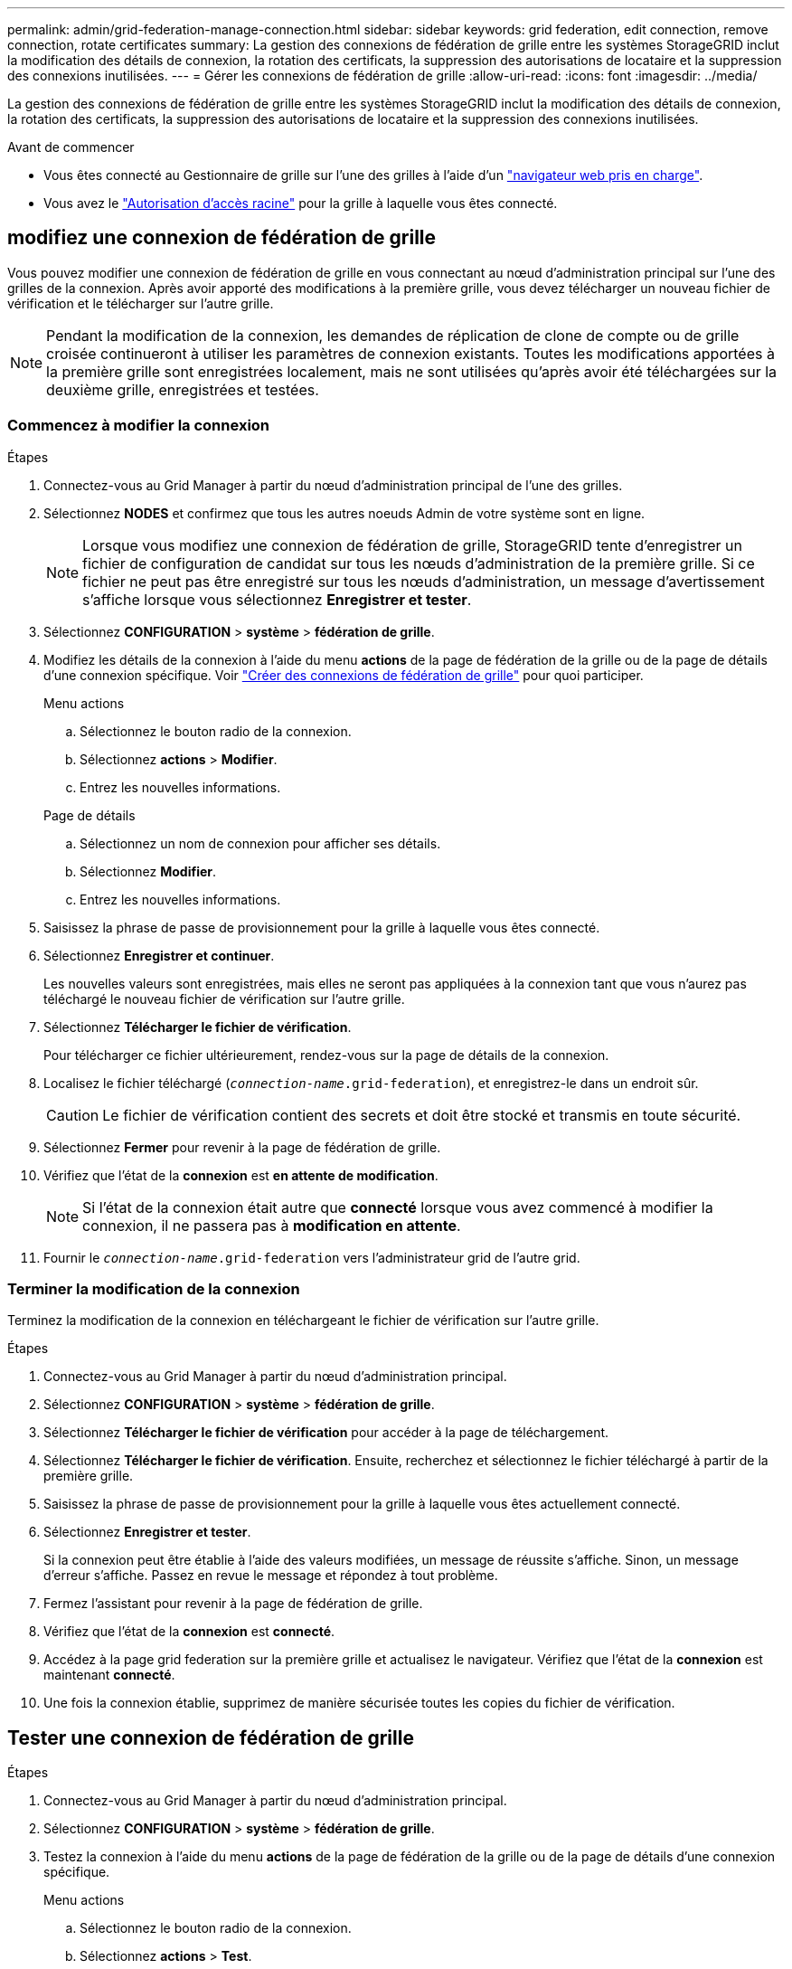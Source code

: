 ---
permalink: admin/grid-federation-manage-connection.html 
sidebar: sidebar 
keywords: grid federation, edit connection, remove connection, rotate certificates 
summary: La gestion des connexions de fédération de grille entre les systèmes StorageGRID inclut la modification des détails de connexion, la rotation des certificats, la suppression des autorisations de locataire et la suppression des connexions inutilisées. 
---
= Gérer les connexions de fédération de grille
:allow-uri-read: 
:icons: font
:imagesdir: ../media/


[role="lead"]
La gestion des connexions de fédération de grille entre les systèmes StorageGRID inclut la modification des détails de connexion, la rotation des certificats, la suppression des autorisations de locataire et la suppression des connexions inutilisées.

.Avant de commencer
* Vous êtes connecté au Gestionnaire de grille sur l'une des grilles à l'aide d'un link:../admin/web-browser-requirements.html["navigateur web pris en charge"].
* Vous avez le link:admin-group-permissions.html["Autorisation d'accès racine"] pour la grille à laquelle vous êtes connecté.




== [[edit_grid_fed_connection]]modifiez une connexion de fédération de grille

Vous pouvez modifier une connexion de fédération de grille en vous connectant au nœud d'administration principal sur l'une des grilles de la connexion. Après avoir apporté des modifications à la première grille, vous devez télécharger un nouveau fichier de vérification et le télécharger sur l'autre grille.


NOTE: Pendant la modification de la connexion, les demandes de réplication de clone de compte ou de grille croisée continueront à utiliser les paramètres de connexion existants. Toutes les modifications apportées à la première grille sont enregistrées localement, mais ne sont utilisées qu'après avoir été téléchargées sur la deuxième grille, enregistrées et testées.



=== Commencez à modifier la connexion

.Étapes
. Connectez-vous au Grid Manager à partir du nœud d'administration principal de l'une des grilles.
. Sélectionnez *NODES* et confirmez que tous les autres noeuds Admin de votre système sont en ligne.
+

NOTE: Lorsque vous modifiez une connexion de fédération de grille, StorageGRID tente d'enregistrer un fichier de configuration de candidat sur tous les nœuds d'administration de la première grille. Si ce fichier ne peut pas être enregistré sur tous les nœuds d'administration, un message d'avertissement s'affiche lorsque vous sélectionnez *Enregistrer et tester*.

. Sélectionnez *CONFIGURATION* > *système* > *fédération de grille*.
. Modifiez les détails de la connexion à l'aide du menu *actions* de la page de fédération de la grille ou de la page de détails d'une connexion spécifique. Voir link:grid-federation-create-connection.html["Créer des connexions de fédération de grille"] pour quoi participer.
+
[role="tabbed-block"]
====
.Menu actions
--
.. Sélectionnez le bouton radio de la connexion.
.. Sélectionnez *actions* > *Modifier*.
.. Entrez les nouvelles informations.


--
.Page de détails
--
.. Sélectionnez un nom de connexion pour afficher ses détails.
.. Sélectionnez *Modifier*.
.. Entrez les nouvelles informations.


--
====
. Saisissez la phrase de passe de provisionnement pour la grille à laquelle vous êtes connecté.
. Sélectionnez *Enregistrer et continuer*.
+
Les nouvelles valeurs sont enregistrées, mais elles ne seront pas appliquées à la connexion tant que vous n'aurez pas téléchargé le nouveau fichier de vérification sur l'autre grille.

. Sélectionnez *Télécharger le fichier de vérification*.
+
Pour télécharger ce fichier ultérieurement, rendez-vous sur la page de détails de la connexion.

. Localisez le fichier téléchargé (`_connection-name_.grid-federation`), et enregistrez-le dans un endroit sûr.
+

CAUTION: Le fichier de vérification contient des secrets et doit être stocké et transmis en toute sécurité.

. Sélectionnez *Fermer* pour revenir à la page de fédération de grille.
. Vérifiez que l'état de la *connexion* est *en attente de modification*.
+

NOTE: Si l'état de la connexion était autre que *connecté* lorsque vous avez commencé à modifier la connexion, il ne passera pas à *modification en attente*.

. Fournir le `_connection-name_.grid-federation` vers l'administrateur grid de l'autre grid.




=== Terminer la modification de la connexion

Terminez la modification de la connexion en téléchargeant le fichier de vérification sur l'autre grille.

.Étapes
. Connectez-vous au Grid Manager à partir du nœud d'administration principal.
. Sélectionnez *CONFIGURATION* > *système* > *fédération de grille*.
. Sélectionnez *Télécharger le fichier de vérification* pour accéder à la page de téléchargement.
. Sélectionnez *Télécharger le fichier de vérification*. Ensuite, recherchez et sélectionnez le fichier téléchargé à partir de la première grille.
. Saisissez la phrase de passe de provisionnement pour la grille à laquelle vous êtes actuellement connecté.
. Sélectionnez *Enregistrer et tester*.
+
Si la connexion peut être établie à l'aide des valeurs modifiées, un message de réussite s'affiche. Sinon, un message d'erreur s'affiche. Passez en revue le message et répondez à tout problème.

. Fermez l'assistant pour revenir à la page de fédération de grille.
. Vérifiez que l'état de la *connexion* est *connecté*.
. Accédez à la page grid federation sur la première grille et actualisez le navigateur. Vérifiez que l'état de la *connexion* est maintenant *connecté*.
. Une fois la connexion établie, supprimez de manière sécurisée toutes les copies du fichier de vérification.




== [[test_GRID_fed_connection]]Tester une connexion de fédération de grille

.Étapes
. Connectez-vous au Grid Manager à partir du nœud d'administration principal.
. Sélectionnez *CONFIGURATION* > *système* > *fédération de grille*.
. Testez la connexion à l'aide du menu *actions* de la page de fédération de la grille ou de la page de détails d'une connexion spécifique.
+
[role="tabbed-block"]
====
.Menu actions
--
.. Sélectionnez le bouton radio de la connexion.
.. Sélectionnez *actions* > *Test*.


--
.Page de détails
--
.. Sélectionnez un nom de connexion pour afficher ses détails.
.. Sélectionnez *Tester la connexion*.


--
====
. Vérifiez l'état de la connexion :
+
[cols="1a,2a"]
|===
| État de la connexion | Description 


 a| 
Connecté
 a| 
Les deux grilles sont connectées et communiquent normalement.



 a| 
Erreur
 a| 
La connexion est en état d'erreur. Par exemple, un certificat a expiré ou une valeur de configuration n'est plus valide.



 a| 
Modification en attente
 a| 
Vous avez modifié la connexion sur cette grille, mais la connexion utilise toujours la configuration existante. Pour terminer la modification, téléchargez le nouveau fichier de vérification sur l'autre grille.



 a| 
En attente de connexion
 a| 
Vous avez configuré la connexion sur cette grille, mais la connexion n'a pas été effectuée sur l'autre grille. Téléchargez le fichier de vérification à partir de cette grille et téléchargez-le sur l'autre grille.



 a| 
Inconnu
 a| 
La connexion est dans un état inconnu, probablement en raison d'un problème de mise en réseau ou d'un nœud hors ligne.

|===
. Si l'état de la connexion est *Error*, résolvez les problèmes éventuels. Ensuite, sélectionnez de nouveau *Tester la connexion* pour confirmer que le problème a été résolu.




== [[rotate_grid_fed_certificates]]faire pivoter les certificats de connexion

Chaque connexion de fédération de grille utilise quatre certificats SSL générés automatiquement pour sécuriser la connexion. Lorsque les deux certificats de chaque grille sont proches de leur date d'expiration, l'alerte *expiration du certificat de fédération GRID* vous rappelle de faire pivoter les certificats.


CAUTION: Si les certificats à l'une des extrémités de la connexion expirent, la connexion cesse de fonctionner et les réplications sont en attente jusqu'à ce que les certificats soient mis à jour.

.Étapes
. Connectez-vous au Grid Manager à partir du nœud d'administration principal de l'une des grilles.
. Sélectionnez *CONFIGURATION* > *système* > *fédération de grille*.
. Dans l'un des onglets de la page fédération de grille, sélectionnez le nom de la connexion pour afficher ses détails.
. Sélectionnez l'onglet *certificats*.
. Sélectionnez *faire pivoter les certificats*.
. Spécifiez le nombre de jours pendant lesquels les nouveaux certificats doivent être valides.
. Saisissez la phrase de passe de provisionnement pour la grille à laquelle vous êtes connecté.
. Sélectionnez *faire pivoter les certificats*.
. Si nécessaire, répétez ces étapes sur l'autre grille de la connexion.
+
En général, utilisez le même nombre de jours pour les certificats des deux côtés de la connexion.





== [[remove_grid_fed_connection]]supprime une connexion de fédération de grille

Vous pouvez supprimer une connexion de fédération de grille de l'une des grilles de la connexion. Comme indiqué dans la figure, vous devez effectuer les étapes préalables sur les deux grilles pour confirmer que la connexion n'est pas utilisée par un locataire sur l'une ou l'autre des grilles.

image::../media/grid-federation-remove-connection.png[procédure de suppression de la connexion de fédération de grille]

Avant de supprimer une connexion, notez les points suivants :

* La suppression d'une connexion ne supprime pas les éléments qui ont déjà été copiés entre les grilles. Par exemple, les utilisateurs de tenant, les groupes et les objets qui existent sur les deux grilles ne sont pas supprimés de l'une ou l'autre de ces grilles lorsque l'autorisation du tenant est supprimée. Si vous souhaitez supprimer ces éléments, vous devez les supprimer manuellement des deux grilles.
* Lorsque vous supprimez une connexion, la réplication de tous les objets en attente de réplication (ingérés mais pas encore répliqués sur l'autre grille) échouera définitivement.




=== Désactivez la réplication pour tous les compartiments de locataires

.Étapes
. À partir de l'une des grilles, connectez-vous au Gestionnaire de grille à partir du nœud d'administration principal.
. Sélectionnez *CONFIGURATION* > *système* > *fédération de grille*.
. Sélectionnez le nom de la connexion pour afficher ses détails.
. Dans l'onglet *locataires autorisés*, déterminez si la connexion est utilisée par un locataire.
. Si des locataires sont répertoriés, demandez à tous les locataires de le faire link:../tenant/grid-federation-manage-cross-grid-replication.html["désactiver la réplication entre les grilles"] pour tous leurs compartiments sur les deux grilles dans la connexion.
+

TIP: Vous ne pouvez pas supprimer l'autorisation *utiliser la connexion de fédération de grille* si une réplication de type cross-grid est activée dans des compartiments de tenant. Chaque compte de locataire doit désactiver la réplication inter-grid pour ses compartiments sur les deux grilles.





=== Supprimer l'autorisation pour chaque locataire

Une fois la réplication multigrille désactivée pour tous les compartiments de tenant, supprimez l'autorisation *utiliser la fédération de grid* de tous les locataires sur les deux grilles.

.Étapes
. Sélectionnez *CONFIGURATION* > *système* > *fédération de grille*.
. Sélectionnez le nom de la connexion pour afficher ses détails.
. Pour chaque locataire de l'onglet *locataires autorisés*, supprimez l'autorisation *utiliser la connexion de fédération de grille* de chaque locataire. Voir link:grid-federation-manage-tenants.html["Gérer les locataires autorisés"].
. Répétez ces étapes pour les locataires autorisés sur l'autre grille.




=== Déposer la connexion

.Étapes
. Lorsqu'aucun locataire de l'une ou l'autre grille n'utilise la connexion, sélectionnez *Supprimer*.
. Vérifiez le message de confirmation et sélectionnez *Supprimer*.
+
** Si la connexion peut être supprimée, un message de réussite s'affiche. La connexion de fédération de grille est maintenant supprimée des deux grilles.
** Si la connexion ne peut pas être supprimée (par exemple, elle est toujours en cours d'utilisation ou si une erreur de connexion s'est produite), un message d'erreur s'affiche. Vous pouvez effectuer l'une des opérations suivantes :
+
*** Résolvez l'erreur (recommandé). Voir link:grid-federation-troubleshoot.html["Dépanner les erreurs de fédération de grille"].
*** Déposer la connexion par la force. Voir la section suivante.








== [[force-remove_grid_fed_connection]]supprime une connexion de fédération de grille par force

Si nécessaire, vous pouvez forcer la suppression d'une connexion qui n'a pas l'état *Connected*.

La suppression forcée supprime uniquement la connexion de la grille locale. Pour supprimer complètement la connexion, effectuez les mêmes étapes sur les deux grilles.

.Étapes
. Dans la boîte de dialogue de confirmation, sélectionnez *forcer la suppression*.
+
Un message de réussite s'affiche. Cette connexion de fédération de grille ne peut plus être utilisée. Cependant, la réplication entre les compartiments de locataires peut toujours être activée et certaines copies d'objet peuvent avoir déjà été répliquées entre les grilles dans la connexion.

. À partir de l'autre grille de la connexion, connectez-vous au Gestionnaire de grille à partir du nœud d'administration principal.
. Sélectionnez *CONFIGURATION* > *système* > *fédération de grille*.
. Sélectionnez le nom de la connexion pour afficher ses détails.
. Sélectionnez *Supprimer* et *Oui*.
. Sélectionnez *forcer la suppression* pour supprimer la connexion de cette grille.

